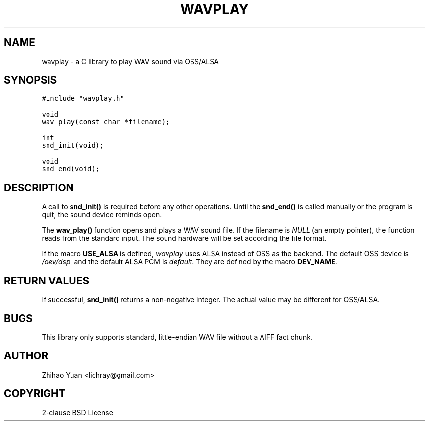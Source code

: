 .\" Man page generated from reStructeredText.
.
.TH WAVPLAY 3 "2011-04-29" "0.3b" ""
.SH NAME
wavplay \- a C library to play WAV sound via OSS/ALSA
.
.nr rst2man-indent-level 0
.
.de1 rstReportMargin
\\$1 \\n[an-margin]
level \\n[rst2man-indent-level]
level margin: \\n[rst2man-indent\\n[rst2man-indent-level]]
-
\\n[rst2man-indent0]
\\n[rst2man-indent1]
\\n[rst2man-indent2]
..
.de1 INDENT
.\" .rstReportMargin pre:
. RS \\$1
. nr rst2man-indent\\n[rst2man-indent-level] \\n[an-margin]
. nr rst2man-indent-level +1
.\" .rstReportMargin post:
..
.de UNINDENT
. RE
.\" indent \\n[an-margin]
.\" old: \\n[rst2man-indent\\n[rst2man-indent-level]]
.nr rst2man-indent-level -1
.\" new: \\n[rst2man-indent\\n[rst2man-indent-level]]
.in \\n[rst2man-indent\\n[rst2man-indent-level]]u
..
.SH SYNOPSIS
.sp
.nf
.ft C
#include "wavplay.h"

void
wav_play(const char *filename);

int
snd_init(void);

void
snd_end(void);
.ft P
.fi
.SH DESCRIPTION
.sp
A call to \fBsnd_init()\fP is required before any other operations. Until the \fBsnd_end()\fP is called manually or the program is quit, the sound device reminds open.
.sp
The \fBwav_play()\fP function opens and plays a WAV sound file. If the filename is \fINULL\fP (an empty pointer), the function reads from the standard input. The sound hardware will be set according the file format.
.sp
If the macro \fBUSE_ALSA\fP is defined, \fIwavplay\fP uses ALSA instead of OSS as the backend. The default OSS device is \fI/dev/dsp\fP, and the default ALSA PCM is \fIdefault\fP. They are defined by the macro \fBDEV_NAME\fP.
.SH RETURN VALUES
.sp
If successful, \fBsnd_init()\fP returns a non\-negative integer. The actual value may be different for OSS/ALSA.
.SH BUGS
.sp
This library only supports standard, little\-endian WAV file without a AIFF fact chunk.
.SH AUTHOR
Zhihao Yuan <lichray@gmail.com>
.SH COPYRIGHT
2-clause BSD License
.\" Generated by docutils manpage writer.
.\" 
.
